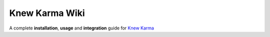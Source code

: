 Knew Karma Wiki
===============

A complete **installation**, **usage** and **integration** guide for `Knew Karma <https://snapcraft.io/knewkarma>`_
